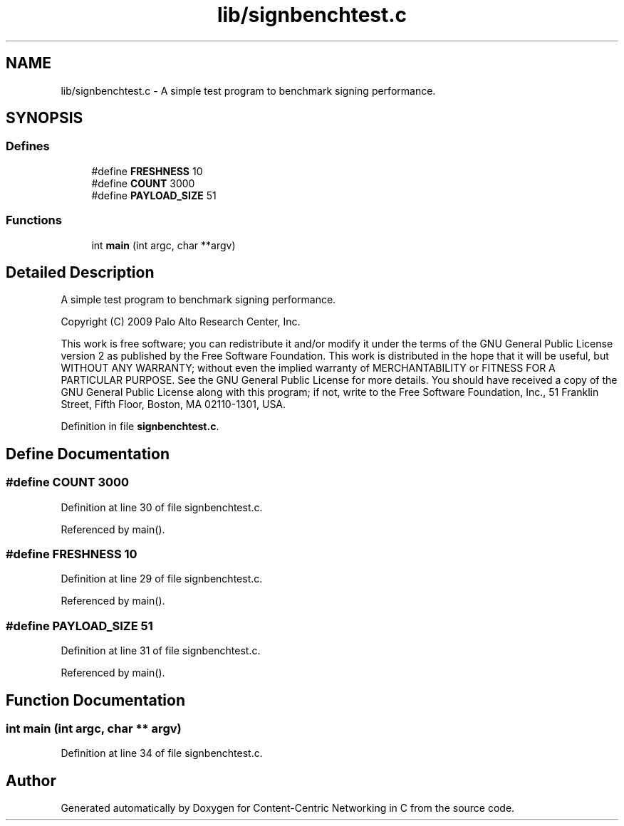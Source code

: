 .TH "lib/signbenchtest.c" 3 "14 Sep 2011" "Version 0.4.1" "Content-Centric Networking in C" \" -*- nroff -*-
.ad l
.nh
.SH NAME
lib/signbenchtest.c \- A simple test program to benchmark signing performance. 
.SH SYNOPSIS
.br
.PP
.SS "Defines"

.in +1c
.ti -1c
.RI "#define \fBFRESHNESS\fP   10"
.br
.ti -1c
.RI "#define \fBCOUNT\fP   3000"
.br
.ti -1c
.RI "#define \fBPAYLOAD_SIZE\fP   51"
.br
.in -1c
.SS "Functions"

.in +1c
.ti -1c
.RI "int \fBmain\fP (int argc, char **argv)"
.br
.in -1c
.SH "Detailed Description"
.PP 
A simple test program to benchmark signing performance. 

Copyright (C) 2009 Palo Alto Research Center, Inc.
.PP
This work is free software; you can redistribute it and/or modify it under the terms of the GNU General Public License version 2 as published by the Free Software Foundation. This work is distributed in the hope that it will be useful, but WITHOUT ANY WARRANTY; without even the implied warranty of MERCHANTABILITY or FITNESS FOR A PARTICULAR PURPOSE. See the GNU General Public License for more details. You should have received a copy of the GNU General Public License along with this program; if not, write to the Free Software Foundation, Inc., 51 Franklin Street, Fifth Floor, Boston, MA 02110-1301, USA. 
.PP
Definition in file \fBsignbenchtest.c\fP.
.SH "Define Documentation"
.PP 
.SS "#define COUNT   3000"
.PP
Definition at line 30 of file signbenchtest.c.
.PP
Referenced by main().
.SS "#define FRESHNESS   10"
.PP
Definition at line 29 of file signbenchtest.c.
.PP
Referenced by main().
.SS "#define PAYLOAD_SIZE   51"
.PP
Definition at line 31 of file signbenchtest.c.
.PP
Referenced by main().
.SH "Function Documentation"
.PP 
.SS "int main (int argc, char ** argv)"
.PP
Definition at line 34 of file signbenchtest.c.
.SH "Author"
.PP 
Generated automatically by Doxygen for Content-Centric Networking in C from the source code.
